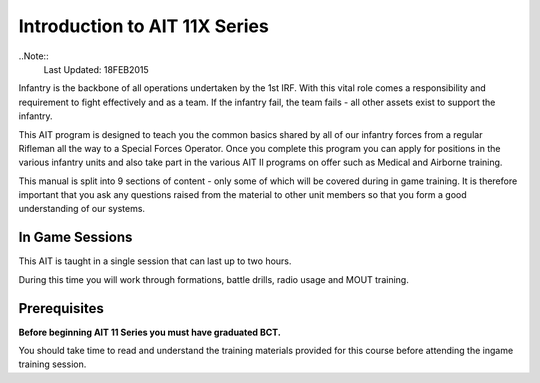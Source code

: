 Introduction to AIT 11X Series
==============================
..Note::
  Last Updated: 18FEB2015

Infantry is the backbone of all operations undertaken by the 1st IRF. With this vital role comes a responsibility and requirement to fight effectively and as a team. If the infantry fail, the team fails - all other assets exist to support the infantry.

This AIT program is designed to teach you the common basics shared by all of our infantry forces from a regular Rifleman all the way to a Special Forces Operator. Once you complete this program you can apply for positions in the various infantry units and also take part in the various AIT II programs on offer such as Medical and Airborne training.

This manual is split into 9 sections of content - only some of which will be covered during in game training. It is therefore important that you ask any questions raised from the material to other unit members so that you form a good understanding of our systems.

In Game Sessions
----------------
This AIT is taught in a single session that can last up to two hours.

During this time you will work through formations, battle drills, radio usage and MOUT training.

Prerequisites
-------------
**Before beginning AIT 11 Series you must have graduated BCT.**

You should take time to read and understand the training materials provided for this course before attending the ingame training session.

